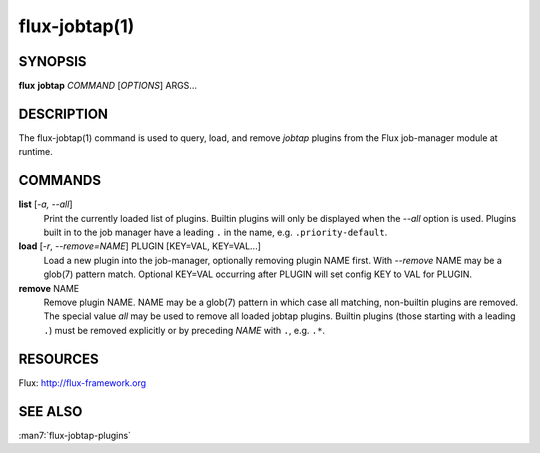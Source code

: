 ==============
flux-jobtap(1)
==============


SYNOPSIS
========

**flux** **jobtap** *COMMAND* [*OPTIONS*] ARGS...

DESCRIPTION
===========

The flux-jobtap(1) command is used to query, load, and remove *jobtap*
plugins from the Flux job-manager module at runtime.

COMMANDS
========

**list** [*-a, --all*]
  Print the currently loaded list of plugins. Builtin plugins will only
  be displayed when the *--all* option is used. Plugins built in to the
  job manager have a leading ``.`` in the name, e.g. ``.priority-default``.

**load** [*-r*, *--remove=NAME*] PLUGIN [KEY=VAL, KEY=VAL...]
  Load a new plugin into the job-manager, optionally removing plugin NAME
  first. With *--remove* NAME may be a glob(7) pattern match. Optional
  KEY=VAL occurring after PLUGIN will set config KEY to VAL for PLUGIN.

**remove** NAME
  Remove plugin NAME. NAME may be a glob(7) pattern in which case all
  matching, non-builtin plugins are removed. The special value `all` may
  be used to remove all loaded jobtap plugins. Builtin plugins (those
  starting with a leading ``.``) must be removed explicitly or by
  preceding *NAME* with ``.``, e.g. ``.*``.

RESOURCES
=========

Flux: http://flux-framework.org

SEE ALSO
========

:man7:`flux-jobtap-plugins`
